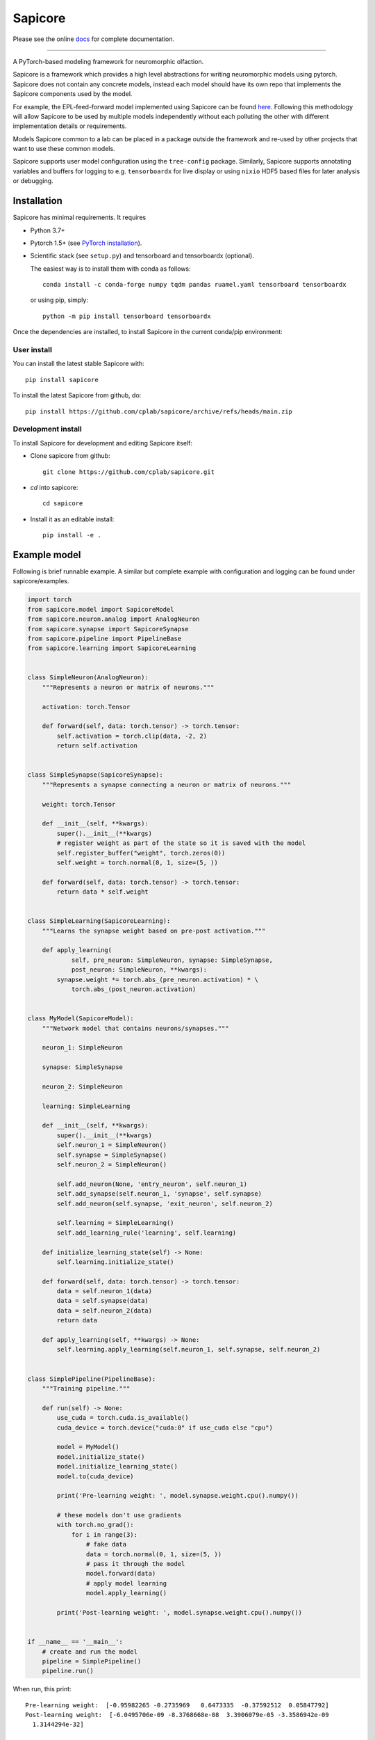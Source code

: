 Sapicore
========

Please see the online `docs <https://cplab.github.io/sapicore/index.html>`_
for complete documentation.

-----------------

A PyTorch-based modeling framework for neuromorphic olfaction.

Sapicore is a framework which provides a high level abstractions for writing
neuromorphic models using pytorch. Sapicore does not contain any concrete models,
instead each model should have its own repo that implements the Sapicore
components used by the model.

For example, the EPL-feed-forward model implemented using Sapicore can be found
`here <https://github.com/cplab/sapinet_eplff>`_. Following this methodology
will allow Sapicore to be used by multiple models independently without
each polluting the other with different implementation details or
requirements.

Models Sapicore common to a lab can be placed in a package outside the
framework and re-used by other projects that want to use these common models.

Sapicore supports user model configuration using the ``tree-config`` package.
Similarly, Sapicore supports annotating variables and buffers for logging
to e.g. ``tensorboardx`` for live display or using ``nixio`` HDF5 based
files for later analysis or debugging.

Installation
------------

Sapicore has minimal requirements. It requires

* Python 3.7+
* Pytorch 1.5+ (see `PyTorch installation <https://pytorch.org/get-started/locally/>`_).
* Scientific stack (see ``setup.py``) and tensorboard and tensorboardx (optional).

  The easiest way is to install them with conda as follows::

      conda install -c conda-forge numpy tqdm pandas ruamel.yaml tensorboard tensorboardx

  or using pip, simply::

      python -m pip install tensorboard tensorboardx

Once the dependencies are installed, to install Sapicore in the current
conda/pip environment:

User install
************

You can install the latest stable Sapicore with::

    pip install sapicore

To install the latest Sapicore from github, do::

    pip install https://github.com/cplab/sapicore/archive/refs/heads/main.zip

Development install
*******************

To install Sapicore for development and editing Sapicore itself:

* Clone sapicore from github::

      git clone https://github.com/cplab/sapicore.git

* `cd` into sapicore::

      cd sapicore

* Install it as an editable install::

      pip install -e .

Example model
-------------

Following is brief runnable example. A similar but complete example with configuration and logging
can be found under sapicore/examples.

.. code-block:: python

    import torch
    from sapicore.model import SapicoreModel
    from sapicore.neuron.analog import AnalogNeuron
    from sapicore.synapse import SapicoreSynapse
    from sapicore.pipeline import PipelineBase
    from sapicore.learning import SapicoreLearning


    class SimpleNeuron(AnalogNeuron):
        """Represents a neuron or matrix of neurons."""

        activation: torch.Tensor

        def forward(self, data: torch.tensor) -> torch.tensor:
            self.activation = torch.clip(data, -2, 2)
            return self.activation


    class SimpleSynapse(SapicoreSynapse):
        """Represents a synapse connecting a neuron or matrix of neurons."""

        weight: torch.Tensor

        def __init__(self, **kwargs):
            super().__init__(**kwargs)
            # register weight as part of the state so it is saved with the model
            self.register_buffer("weight", torch.zeros(0))
            self.weight = torch.normal(0, 1, size=(5, ))

        def forward(self, data: torch.tensor) -> torch.tensor:
            return data * self.weight


    class SimpleLearning(SapicoreLearning):
        """Learns the synapse weight based on pre-post activation."""

        def apply_learning(
                self, pre_neuron: SimpleNeuron, synapse: SimpleSynapse,
                post_neuron: SimpleNeuron, **kwargs):
            synapse.weight *= torch.abs_(pre_neuron.activation) * \
                torch.abs_(post_neuron.activation)


    class MyModel(SapicoreModel):
        """Network model that contains neurons/synapses."""

        neuron_1: SimpleNeuron

        synapse: SimpleSynapse

        neuron_2: SimpleNeuron

        learning: SimpleLearning

        def __init__(self, **kwargs):
            super().__init__(**kwargs)
            self.neuron_1 = SimpleNeuron()
            self.synapse = SimpleSynapse()
            self.neuron_2 = SimpleNeuron()

            self.add_neuron(None, 'entry_neuron', self.neuron_1)
            self.add_synapse(self.neuron_1, 'synapse', self.synapse)
            self.add_neuron(self.synapse, 'exit_neuron', self.neuron_2)

            self.learning = SimpleLearning()
            self.add_learning_rule('learning', self.learning)

        def initialize_learning_state(self) -> None:
            self.learning.initialize_state()

        def forward(self, data: torch.tensor) -> torch.tensor:
            data = self.neuron_1(data)
            data = self.synapse(data)
            data = self.neuron_2(data)
            return data

        def apply_learning(self, **kwargs) -> None:
            self.learning.apply_learning(self.neuron_1, self.synapse, self.neuron_2)


    class SimplePipeline(PipelineBase):
        """Training pipeline."""

        def run(self) -> None:
            use_cuda = torch.cuda.is_available()
            cuda_device = torch.device("cuda:0" if use_cuda else "cpu")

            model = MyModel()
            model.initialize_state()
            model.initialize_learning_state()
            model.to(cuda_device)

            print('Pre-learning weight: ', model.synapse.weight.cpu().numpy())

            # these models don't use gradients
            with torch.no_grad():
                for i in range(3):
                    # fake data
                    data = torch.normal(0, 1, size=(5, ))
                    # pass it through the model
                    model.forward(data)
                    # apply model learning
                    model.apply_learning()

            print('Post-learning weight: ', model.synapse.weight.cpu().numpy())


    if __name__ == '__main__':
        # create and run the model
        pipeline = SimplePipeline()
        pipeline.run()

When run, this print::

    Pre-learning weight:  [-0.95982265 -0.2735969   0.6473335  -0.37592512  0.05847792]
    Post-learning weight:  [-6.0495706e-09 -8.3768668e-08  3.3906079e-05 -3.3586942e-09
      1.3144294e-32]

Authors
-------

- Neuromorphic algorithms by Ayon Borthakur.
- Chen Yang.
- Framework architecture by Matthew Einhorn.
